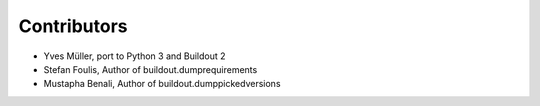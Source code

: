 Contributors
============

- Yves Müller, port to Python 3 and Buildout 2
- Stefan Foulis, Author of buildout.dumprequirements
- Mustapha Benali, Author of buildout.dumppickedversions
